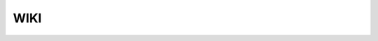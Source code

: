 WIKI
====

.. image:: https://raw.githubusercontent.com/Snehatojo/techwriting/refs/heads/main/reStrucutredText/images/Joint-Webinar-Image-1024x683.png
        :alt: This is an image
        :width: 800px
